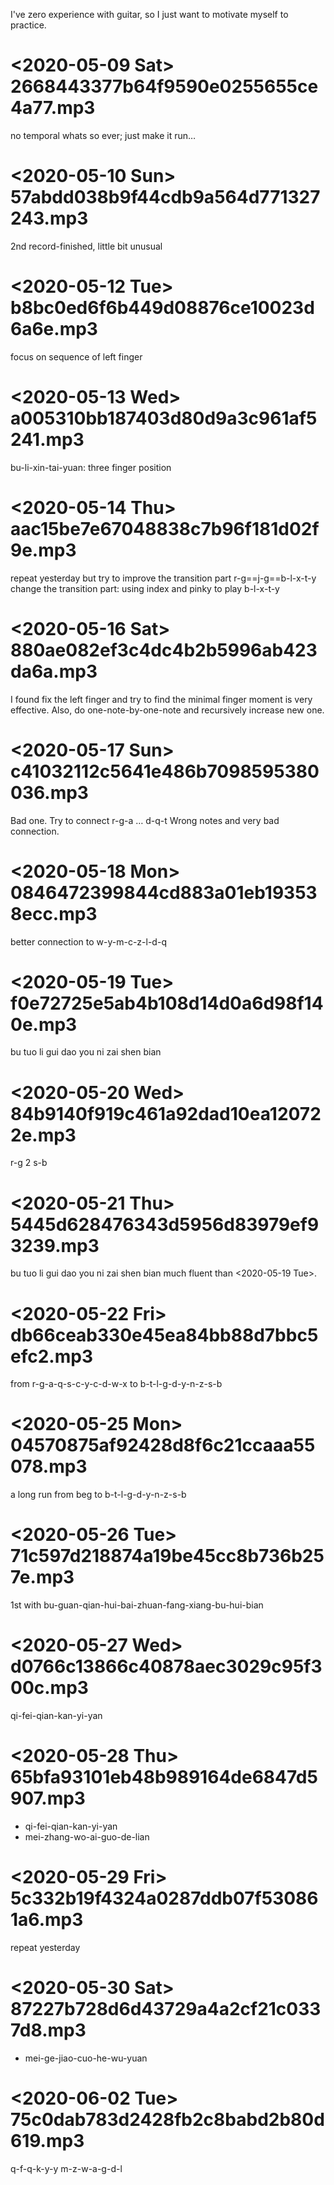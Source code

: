 I've zero experience with guitar, so I just want to motivate myself to
practice.
* <2020-05-09 Sat> 2668443377b64f9590e0255655ce4a77.mp3
no temporal whats so ever; just make it run...
* <2020-05-10 Sun> 57abdd038b9f44cdb9a564d771327243.mp3
2nd record-finished, little bit unusual
* <2020-05-12 Tue> b8bc0ed6f6b449d08876ce10023d6a6e.mp3
focus on sequence of left finger
* <2020-05-13 Wed> a005310bb187403d80d9a3c961af5241.mp3
bu-li-xin-tai-yuan: three finger position
* <2020-05-14 Thu> aac15be7e67048838c7b96f181d02f9e.mp3
repeat yesterday but try to improve the transition part
r-g==j-g==b-l-x-t-y
change the transition part: using index and pinky to play b-l-x-t-y
* <2020-05-16 Sat> 880ae082ef3c4dc4b2b5996ab423da6a.mp3
I found fix the left finger and try to find the minimal finger moment
is very effective. Also, do one-note-by-one-note and recursively
increase new one.
* <2020-05-17 Sun> c41032112c5641e486b7098595380036.mp3
Bad one. Try to connect r-g-a ... d-q-t
Wrong notes and very bad connection.
* <2020-05-18 Mon> 0846472399844cd883a01eb193538ecc.mp3
better connection to w-y-m-c-z-l-d-q
* <2020-05-19 Tue> f0e72725e5ab4b108d14d0a6d98f140e.mp3
bu tuo li gui dao you ni zai shen bian
* <2020-05-20 Wed> 84b9140f919c461a92dad10ea120722e.mp3
r-g 2 s-b
* <2020-05-21 Thu> 5445d628476343d5956d83979ef93239.mp3
bu tuo li gui dao you ni zai shen bian
much fluent than <2020-05-19 Tue>.
* <2020-05-22 Fri> db66ceab330e45ea84bb88d7bbc5efc2.mp3
from r-g-a-q-s-c-y-c-d-w-x to b-t-l-g-d-y-n-z-s-b
* <2020-05-25 Mon> 04570875af92428d8f6c21ccaaa55078.mp3
a long run from beg to b-t-l-g-d-y-n-z-s-b
* <2020-05-26 Tue> 71c597d218874a19be45cc8b736b257e.mp3
1st with bu-guan-qian-hui-bai-zhuan-fang-xiang-bu-hui-bian
* <2020-05-27 Wed> d0766c13866c40878aec3029c95f300c.mp3
qi-fei-qian-kan-yi-yan
* <2020-05-28 Thu> 65bfa93101eb48b989164de6847d5907.mp3
- qi-fei-qian-kan-yi-yan
- mei-zhang-wo-ai-guo-de-lian
* <2020-05-29 Fri> 5c332b19f4324a0287ddb07f530861a6.mp3
repeat yesterday
* <2020-05-30 Sat> 87227b728d6d43729a4a2cf21c0337d8.mp3
- mei-ge-jiao-cuo-he-wu-yuan
* <2020-06-02 Tue> 75c0dab783d2428fb2c8babd2b80d619.mp3
q-f-q-k-y-y m-z-w-a-g-d-l
